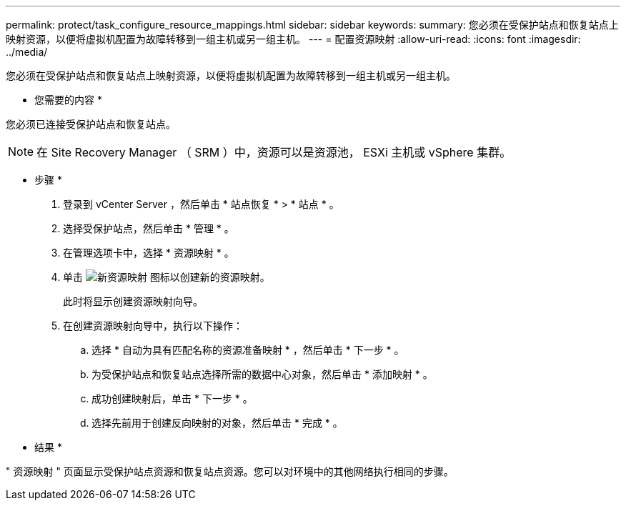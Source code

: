---
permalink: protect/task_configure_resource_mappings.html 
sidebar: sidebar 
keywords:  
summary: 您必须在受保护站点和恢复站点上映射资源，以便将虚拟机配置为故障转移到一组主机或另一组主机。 
---
= 配置资源映射
:allow-uri-read: 
:icons: font
:imagesdir: ../media/


[role="lead"]
您必须在受保护站点和恢复站点上映射资源，以便将虚拟机配置为故障转移到一组主机或另一组主机。

* 您需要的内容 *

您必须已连接受保护站点和恢复站点。


NOTE: 在 Site Recovery Manager （ SRM ）中，资源可以是资源池， ESXi 主机或 vSphere 集群。

* 步骤 *

. 登录到 vCenter Server ，然后单击 * 站点恢复 * > * 站点 * 。
. 选择受保护站点，然后单击 * 管理 * 。
. 在管理选项卡中，选择 * 资源映射 * 。
. 单击 image:../media/new_resource_mappings.gif["新资源映射"] 图标以创建新的资源映射。
+
此时将显示创建资源映射向导。

. 在创建资源映射向导中，执行以下操作：
+
.. 选择 * 自动为具有匹配名称的资源准备映射 * ，然后单击 * 下一步 * 。
.. 为受保护站点和恢复站点选择所需的数据中心对象，然后单击 * 添加映射 * 。
.. 成功创建映射后，单击 * 下一步 * 。
.. 选择先前用于创建反向映射的对象，然后单击 * 完成 * 。




* 结果 *

" 资源映射 " 页面显示受保护站点资源和恢复站点资源。您可以对环境中的其他网络执行相同的步骤。
